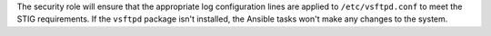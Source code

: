 The security role will ensure that the appropriate log configuration lines are
applied to ``/etc/vsftpd.conf`` to meet the STIG requirements. If the
``vsftpd`` package isn't installed, the Ansible tasks won't make any changes to
the system.
